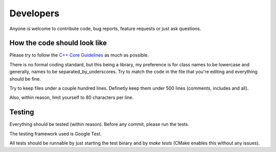 Developers
==========

Anyone is welcome to contribute code, bug reports, feature requests or just ask
questions.

How the code should look like
-----------------------------

Please try to follow the `C++ Core Guidelines
<http://isocpp.github.io/CppCoreGuidelines/CppCoreGuidelines>`_ as much as
possible.

There is no formal coding standard, but this being a library, my preference is
for class names to be lowercase and generally, names to be
separated_by_underscores. Try to match the code in the file that you're editing
and everything should be fine.

Try to keep files under a couple hundred lines. Definetly keep them under 500
lines (comments, includes and all).

Also, within reason, limit yourself to 80 characters per line.

Testing
-------

Everything should be tested (within reason). Before any commit, please run
the tests.

The testing framework used is Google Test.

All tests should be runnable by just starting the test binary and by `make tests`
(CMake enables this without any issues).

